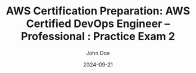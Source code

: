 #+TITLE: AWS Certification Preparation: AWS Certified DevOps Engineer – Professional : Practice Exam 2
#+AUTHOR: John Doe
#+DATE: 2024-09-21
#+OPTIONS: toc:nil
#+LANGUAGE: en
#+DESCRIPTION: Study guide for AWS AWS Certified DevOps Engineer – Professional certification practice exam.

